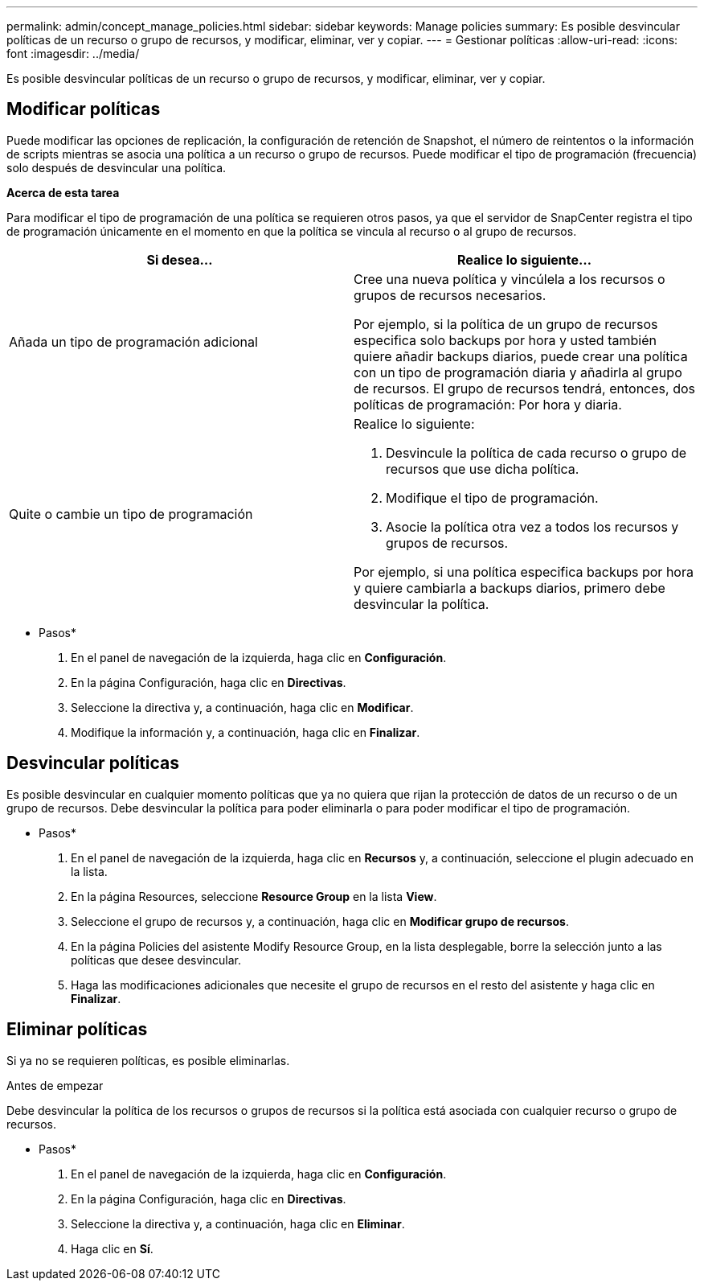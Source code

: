 ---
permalink: admin/concept_manage_policies.html 
sidebar: sidebar 
keywords: Manage policies 
summary: Es posible desvincular políticas de un recurso o grupo de recursos, y modificar, eliminar, ver y copiar. 
---
= Gestionar políticas
:allow-uri-read: 
:icons: font
:imagesdir: ../media/


[role="lead"]
Es posible desvincular políticas de un recurso o grupo de recursos, y modificar, eliminar, ver y copiar.



== Modificar políticas

Puede modificar las opciones de replicación, la configuración de retención de Snapshot, el número de reintentos o la información de scripts mientras se asocia una política a un recurso o grupo de recursos. Puede modificar el tipo de programación (frecuencia) solo después de desvincular una política.

*Acerca de esta tarea*

Para modificar el tipo de programación de una política se requieren otros pasos, ya que el servidor de SnapCenter registra el tipo de programación únicamente en el momento en que la política se vincula al recurso o al grupo de recursos.

|===
| Si desea... | Realice lo siguiente... 


 a| 
Añada un tipo de programación adicional
 a| 
Cree una nueva política y vincúlela a los recursos o grupos de recursos necesarios.

Por ejemplo, si la política de un grupo de recursos especifica solo backups por hora y usted también quiere añadir backups diarios, puede crear una política con un tipo de programación diaria y añadirla al grupo de recursos. El grupo de recursos tendrá, entonces, dos políticas de programación: Por hora y diaria.



 a| 
Quite o cambie un tipo de programación
 a| 
Realice lo siguiente:

. Desvincule la política de cada recurso o grupo de recursos que use dicha política.
. Modifique el tipo de programación.
. Asocie la política otra vez a todos los recursos y grupos de recursos.


Por ejemplo, si una política especifica backups por hora y quiere cambiarla a backups diarios, primero debe desvincular la política.

|===
* Pasos*

. En el panel de navegación de la izquierda, haga clic en *Configuración*.
. En la página Configuración, haga clic en *Directivas*.
. Seleccione la directiva y, a continuación, haga clic en *Modificar*.
. Modifique la información y, a continuación, haga clic en *Finalizar*.




== Desvincular políticas

Es posible desvincular en cualquier momento políticas que ya no quiera que rijan la protección de datos de un recurso o de un grupo de recursos. Debe desvincular la política para poder eliminarla o para poder modificar el tipo de programación.

* Pasos*

. En el panel de navegación de la izquierda, haga clic en *Recursos* y, a continuación, seleccione el plugin adecuado en la lista.
. En la página Resources, seleccione *Resource Group* en la lista *View*.
. Seleccione el grupo de recursos y, a continuación, haga clic en *Modificar grupo de recursos*.
. En la página Policies del asistente Modify Resource Group, en la lista desplegable, borre la selección junto a las políticas que desee desvincular.
. Haga las modificaciones adicionales que necesite el grupo de recursos en el resto del asistente y haga clic en *Finalizar*.




== Eliminar políticas

Si ya no se requieren políticas, es posible eliminarlas.

.Antes de empezar
Debe desvincular la política de los recursos o grupos de recursos si la política está asociada con cualquier recurso o grupo de recursos.

* Pasos*

. En el panel de navegación de la izquierda, haga clic en *Configuración*.
. En la página Configuración, haga clic en *Directivas*.
. Seleccione la directiva y, a continuación, haga clic en *Eliminar*.
. Haga clic en *Sí*.

